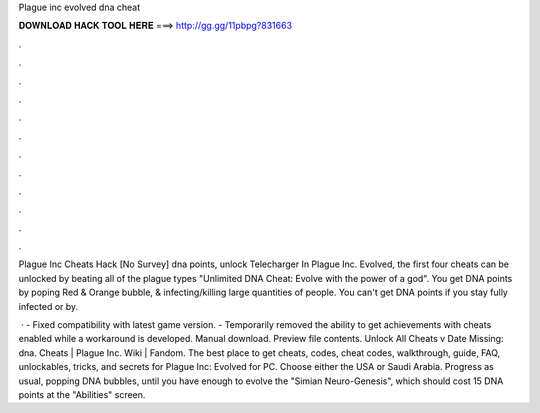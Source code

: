 Plague inc evolved dna cheat



𝐃𝐎𝐖𝐍𝐋𝐎𝐀𝐃 𝐇𝐀𝐂𝐊 𝐓𝐎𝐎𝐋 𝐇𝐄𝐑𝐄 ===> http://gg.gg/11pbpg?831663



.



.



.



.



.



.



.



.



.



.



.



.

Plague Inc Cheats Hack [No Survey] dna points, unlock Telecharger  In Plague Inc. Evolved, the first four cheats can be unlocked by beating all of the plague types "Unlimited DNA Cheat: Evolve with the power of a god". You get DNA points by poping Red & Orange bubble, & infecting/killing large quantities of people. You can't get DNA points if you stay fully infected or by.

 · - Fixed compatibility with latest game version. - Temporarily removed the ability to get achievements with cheats enabled while a workaround is developed. Manual download. Preview file contents. Unlock All Cheats v Date Missing: dna. Cheats | Plague Inc. Wiki | Fandom. The best place to get cheats, codes, cheat codes, walkthrough, guide, FAQ, unlockables, tricks, and secrets for Plague Inc: Evolved for PC. Choose either the USA or Saudi Arabia. Progress as usual, popping DNA bubbles, until you have enough to evolve the "Simian Neuro-Genesis", which should cost 15 DNA points at the "Abilities" screen.
